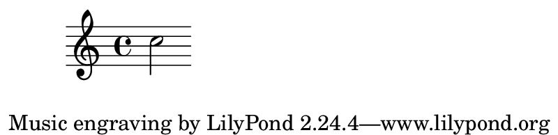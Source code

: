 \version "2.23.4"

\header {
  texidoc = "Setting a custom paper size."
}

\book {
  \paper { #(set-paper-size '(cons (* 4 in) (* 70 pt))) }
  \score { c''2 }
}

